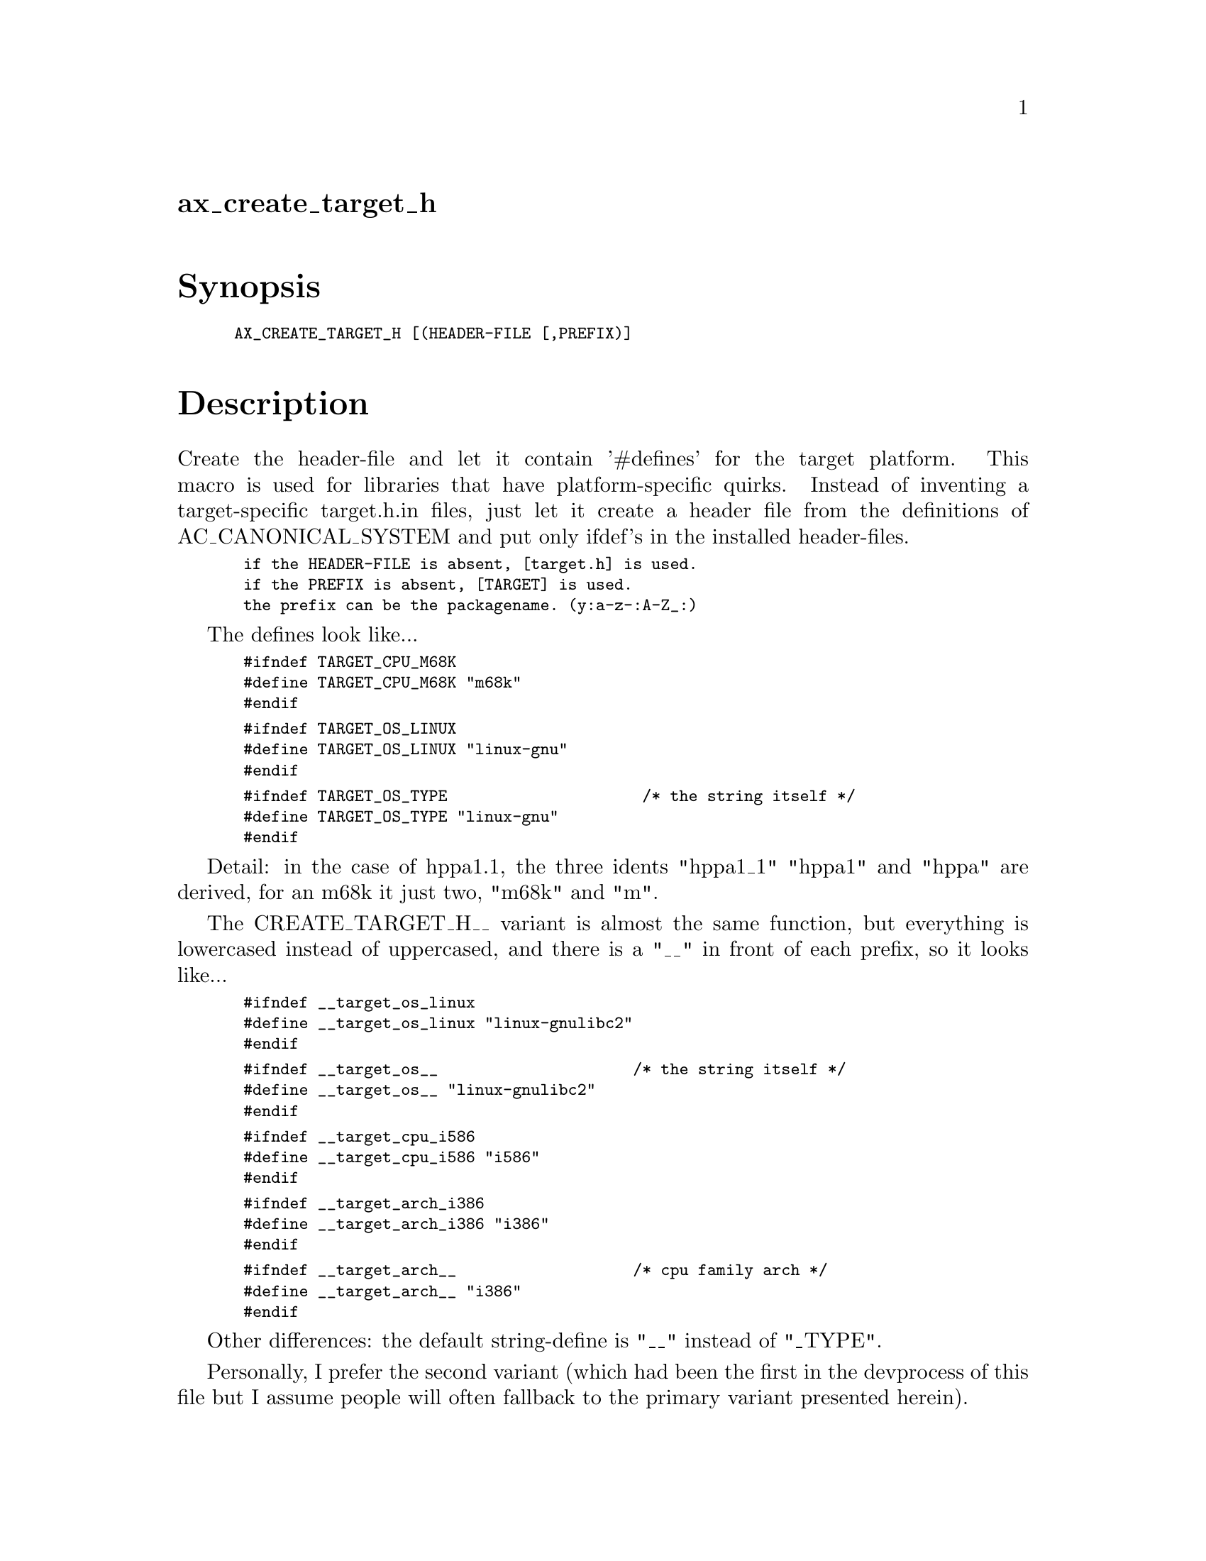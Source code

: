 @node ax_create_target_h
@unnumberedsec ax_create_target_h

@majorheading Synopsis

@smallexample
AX_CREATE_TARGET_H [(HEADER-FILE [,PREFIX)]
@end smallexample

@majorheading Description

Create the header-file and let it contain '#defines' for the target
platform. This macro is used for libraries that have platform-specific
quirks. Instead of inventing a target-specific target.h.in files, just
let it create a header file from the definitions of AC_CANONICAL_SYSTEM
and put only ifdef's in the installed header-files.

@smallexample
 if the HEADER-FILE is absent, [target.h] is used.
 if the PREFIX is absent, [TARGET] is used.
 the prefix can be the packagename. (y:a-z-:A-Z_:)
@end smallexample

The defines look like...

@smallexample
 #ifndef TARGET_CPU_M68K
 #define TARGET_CPU_M68K "m68k"
 #endif
@end smallexample

@smallexample
 #ifndef TARGET_OS_LINUX
 #define TARGET_OS_LINUX "linux-gnu"
 #endif
@end smallexample

@smallexample
 #ifndef TARGET_OS_TYPE                     /* the string itself */
 #define TARGET_OS_TYPE "linux-gnu"
 #endif
@end smallexample

Detail: in the case of hppa1.1, the three idents "hppa1_1" "hppa1" and
"hppa" are derived, for an m68k it just two, "m68k" and "m".

The CREATE_TARGET_H__ variant is almost the same function, but
everything is lowercased instead of uppercased, and there is a "__" in
front of each prefix, so it looks like...

@smallexample
 #ifndef __target_os_linux
 #define __target_os_linux "linux-gnulibc2"
 #endif
@end smallexample

@smallexample
 #ifndef __target_os__                     /* the string itself */
 #define __target_os__ "linux-gnulibc2"
 #endif
@end smallexample

@smallexample
 #ifndef __target_cpu_i586
 #define __target_cpu_i586 "i586"
 #endif
@end smallexample

@smallexample
 #ifndef __target_arch_i386
 #define __target_arch_i386 "i386"
 #endif
@end smallexample

@smallexample
 #ifndef __target_arch__                   /* cpu family arch */
 #define __target_arch__ "i386"
 #endif
@end smallexample

Other differences: the default string-define is "__" instead of "_TYPE".

Personally, I prefer the second variant (which had been the first in the
devprocess of this file but I assume people will often fallback to the
primary variant presented herein).

NOTE: CREATE_TARGET_H does also fill HOST_OS-defines Functionality has
been split over functions called CREATE_TARGET_H_UPPER,
CREATE_TARGET_H_LOWER, CREATE_TARGET_HOST_UPPER, and
CREATE_TARGET_HOST_LOWER.

@smallexample
 CREATE_TARGET_H  uses CREATE_TARGET_H_UPPER CREATE_TARGET_HOST_UPPER
 CREATE_TARGET_H_ uses CREATE_TARGET_H_LOWER CREATE_TARGET_HOST_LOWER
@end smallexample

There is now a CREATE_PREFIX_TARGET_H in this file as a shorthand for
PREFIX_CONFIG_H from a target.h file, however w/o the target.h ever
created (the prefix is a bit different, since we add an extra -target-
and -host-).

@majorheading Source Code

Download the
@uref{http://git.savannah.gnu.org/gitweb/?p=autoconf-archive.git;a=blob_plain;f=m4/ax_create_target_h.m4,latest
version of @file{ax_create_target_h.m4}} or browse
@uref{http://git.savannah.gnu.org/gitweb/?p=autoconf-archive.git;a=history;f=m4/ax_create_target_h.m4,the
macro's revision history}.

@majorheading License

@w{Copyright @copyright{} 2008 Guido U. Draheim @email{guidod@@gmx.de}}

This program is free software; you can redistribute it and/or modify it
under the terms of the GNU General Public License as published by the
Free Software Foundation; either version 3 of the License, or (at your
option) any later version.

This program is distributed in the hope that it will be useful, but
WITHOUT ANY WARRANTY; without even the implied warranty of
MERCHANTABILITY or FITNESS FOR A PARTICULAR PURPOSE. See the GNU General
Public License for more details.

You should have received a copy of the GNU General Public License along
with this program. If not, see <https://www.gnu.org/licenses/>.

As a special exception, the respective Autoconf Macro's copyright owner
gives unlimited permission to copy, distribute and modify the configure
scripts that are the output of Autoconf when processing the Macro. You
need not follow the terms of the GNU General Public License when using
or distributing such scripts, even though portions of the text of the
Macro appear in them. The GNU General Public License (GPL) does govern
all other use of the material that constitutes the Autoconf Macro.

This special exception to the GPL applies to versions of the Autoconf
Macro released by the Autoconf Archive. When you make and distribute a
modified version of the Autoconf Macro, you may extend this special
exception to the GPL to apply to your modified version as well.
